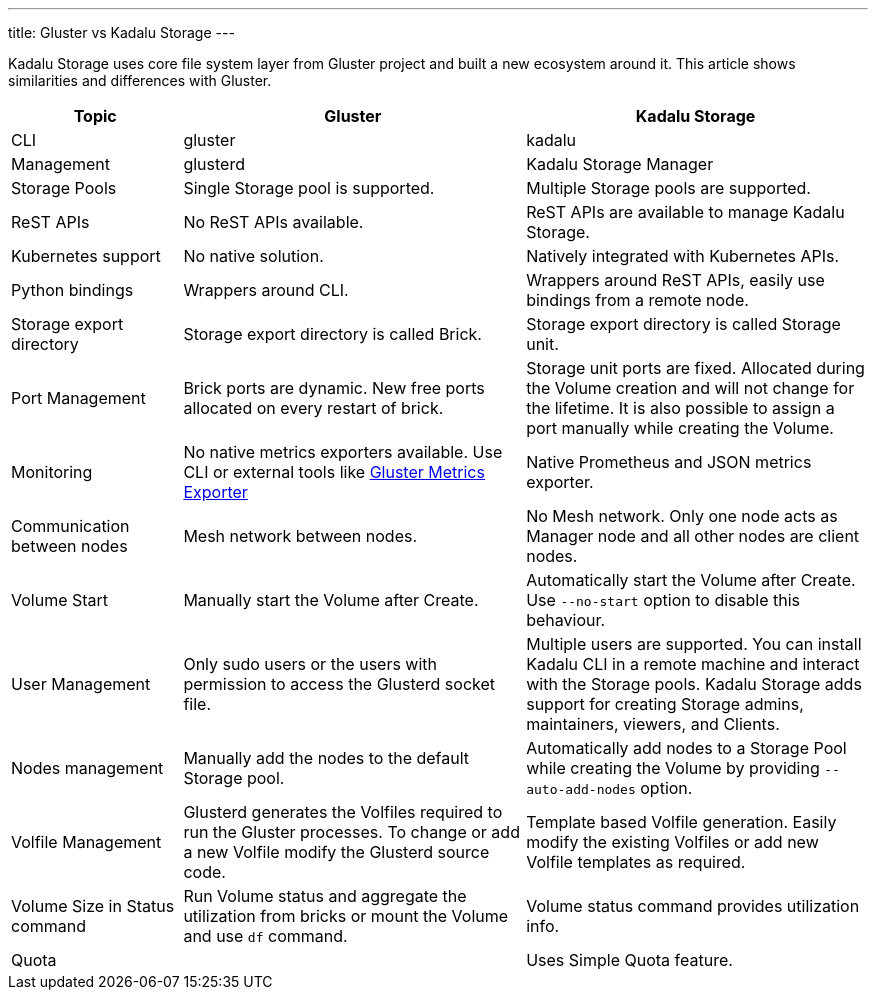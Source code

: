 ---
title: Gluster vs Kadalu Storage
---

Kadalu Storage uses core file system layer from Gluster project and built a new ecosystem around it. This article shows similarities and differences with Gluster.

[cols="<1,<2,<2", options=header]
|===
|Topic
|Gluster
|Kadalu Storage

|CLI
|gluster
|kadalu

|Management
|glusterd
|Kadalu Storage Manager

|Storage Pools
|Single Storage pool is supported.
|Multiple Storage pools are supported.

|ReST APIs
|No ReST APIs available.
|ReST APIs are available to manage Kadalu Storage.

|Kubernetes support
|No native solution.
|Natively integrated with Kubernetes APIs.

|Python bindings
|Wrappers around CLI.
|Wrappers around ReST APIs, easily use bindings from a remote node.

|Storage export directory
|Storage export directory is called Brick.
|Storage export directory is called Storage unit.

|Port Management
|Brick ports are dynamic. New free ports allocated on every restart of brick.
|Storage unit ports are fixed. Allocated during the Volume creation and will not change for the lifetime. It is also possible to assign a port manually while creating the Volume.

|Monitoring
|No native metrics exporters available. Use CLI or external tools like https://github.com/kadalu/gluster-metrics-exporter[Gluster Metrics Exporter]
|Native Prometheus and JSON metrics exporter.

|Communication between nodes
|Mesh network between nodes.
|No Mesh network. Only one node acts as Manager node and all other nodes are client nodes.

|Volume Start
|Manually start the Volume after Create.
|Automatically start the Volume after Create. Use `--no-start` option to disable this behaviour.

|User Management
|Only sudo users or the users with permission to access the Glusterd socket file.
|Multiple users are supported. You can install Kadalu CLI in a remote machine and interact with the Storage pools. Kadalu Storage adds support for creating Storage admins, maintainers, viewers, and Clients.

|Nodes management
|Manually add the nodes to the default Storage pool.
|Automatically add nodes to a Storage Pool while creating the Volume by providing `--auto-add-nodes` option.

|Volfile Management
|Glusterd generates the Volfiles required to run the Gluster processes. To change or add a new Volfile modify the Glusterd source code.
|Template based Volfile generation. Easily modify the existing Volfiles or add new Volfile templates as required.

|Volume Size in Status command
|Run Volume status and aggregate the utilization from bricks or mount the Volume and use `df` command.
|Volume status command provides utilization info.

|Quota
|
|Uses Simple Quota feature.

|===
